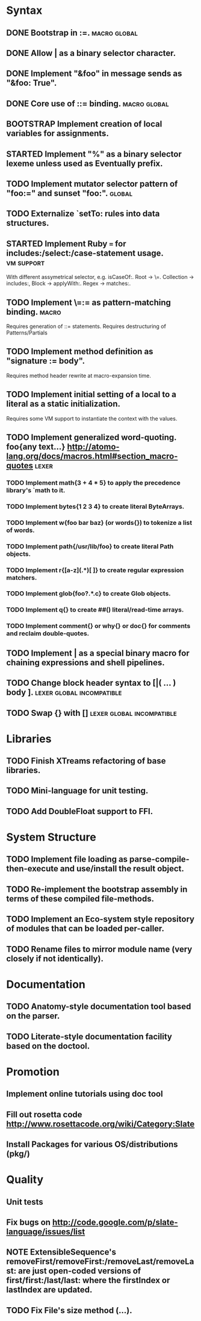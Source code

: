 * Syntax
** DONE Bootstrap in :=.                                          :macro:global:
** DONE Allow | as a binary selector character.
** DONE Implement "&foo" in message sends as "&foo: True".
** DONE Core use of ::= binding.                                  :macro:global:
** BOOTSTRAP Implement creation of local variables for assignments.
** STARTED Implement "%" as a binary selector lexeme unless used as Eventually prefix.
** TODO Implement mutator selector pattern of "foo:=" and sunset "foo:". :global:
** TODO Externalize `setTo: rules into data structures.
** STARTED Implement Ruby === for includes:/select:/case-statement usage. :vm:support:
   With different assymetrical selector, e.g. isCaseOf:.
   Root -> \=. Collection -> includes:, Block -> applyWith:. Regex -> matches:.
** TODO Implement \=:= as pattern-matching binding.                      :macro:
   Requires generation of ::= statements.
   Requires destructuring of Patterns/Partials
** TODO Implement method definition as "signature := body".
   Requires method header rewrite at macro-expansion time.
** TODO Implement initial setting of a local to a literal as a static initialization.
   Requires some VM support to instantiate the context with the values.
** TODO Implement generalized word-quoting. foo{any text...} http://atomo-lang.org/docs/macros.html#section_macro-quotes :lexer:
*** TODO Implement math{3 + 4 * 5} to apply the precedence library's `math to it.
*** TODO Implement bytes{1 2 3 4} to create literal ByteArrays.
*** TODO Implement w{foo bar baz} (or words{}) to tokenize a list of words.
*** TODO Implement path{/usr/lib/foo} to create literal Path objects.
*** TODO Implement r{[a-z](.*)[ ]} to create regular expression matchers.
*** TODO Implement glob{foo?.*.c} to create Glob objects.
*** TODO Implement q{} to create ##() literal/read-time arrays.
*** TODO Implement comment{} or why{} or doc{} for comments and reclaim double-quotes.
** TODO Implement | as a special binary macro for chaining expressions and shell pipelines.
** TODO Change block header syntax to [|( ... ) body ]. :lexer:global:incompatible:
** TODO Swap {} with []                              :lexer:global:incompatible:
* Libraries
** TODO Finish XTreams refactoring of base libraries.
** TODO Mini-language for unit testing.
** TODO Add DoubleFloat support to FFI.
* System Structure
** TODO Implement file loading as parse-compile-then-execute and use/install the result object.
** TODO Re-implement the bootstrap assembly in terms of these compiled file-methods.
** TODO Implement an Eco-system style repository of modules that can be loaded per-caller.
** TODO Rename files to mirror module name (very closely if not identically).
* Documentation
** TODO Anatomy-style documentation tool based on the parser.
** TODO Literate-style documentation facility based on the doctool.
* Promotion
** Implement online tutorials using doc tool
** Fill out rosetta code http://www.rosettacode.org/wiki/Category:Slate
** Install Packages for various OS/distributions (pkg/)
* Quality
** Unit tests
** Fix bugs on http://code.google.com/p/slate-language/issues/list
** NOTE ExtensibleSequence's removeFirst/removeFirst:/removeLast/removeLast: are just open-coded versions of first/first:/last/last: where the firstIndex or lastIndex are updated.
** TODO Fix File's size method (...).
